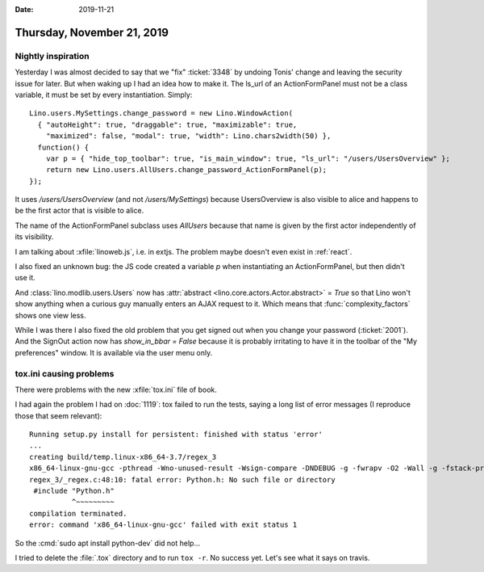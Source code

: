 :date: 2019-11-21

===========================
Thursday, November 21, 2019
===========================

Nightly inspiration
===================

Yesterday I was almost decided to say that we "fix" :ticket:`3348` by undoing
Tonis' change and leaving the security issue for later.  But when waking up  I
had an idea how to make it.  The ls_url of an ActionFormPanel must not be a
class variable, it must be set by every instantiation.  Simply::

  Lino.users.MySettings.change_password = new Lino.WindowAction(
    { "autoHeight": true, "draggable": true, "maximizable": true,
      "maximized": false, "modal": true, "width": Lino.chars2width(50) },
    function() {
      var p = { "hide_top_toolbar": true, "is_main_window": true, "ls_url": "/users/UsersOverview" };
      return new Lino.users.AllUsers.change_password_ActionFormPanel(p);
  });

It uses `/users/UsersOverview` (and not `/users/MySettings`) because
UsersOverview is also visible to alice and happens to be the first actor that is
visible to alice.

The name of the ActionFormPanel subclass uses `AllUsers` because that name is
given by the first actor independently of its visibility.

I am talking about :xfile:`linoweb.js`, i.e. in extjs. The problem maybe doesn't
even exist in :ref:`react`.

I also fixed an unknown bug: the JS code created a variable `p` when
instantiating an ActionFormPanel, but then didn't use it.

And :class:`lino.modlib.users.Users` now has :attr:`abstract
<lino.core.actors.Actor.abstract>` = `True` so that Lino won't show anything
when a curious guy manually enters an AJAX request to it. Which means that
:func:`complexity_factors` shows one view less.

While I was there I also fixed the old problem that you get signed out when you
change your password (:ticket:`2001`).  And the SignOut action now has
`show_in_bbar = False` because it is probably irritating to have it in the
toolbar of the "My preferences" window. It is available via the user menu only.

tox.ini causing problems
========================

There were problems with the new :xfile:`tox.ini` file of book.

I had again the problem I had on :doc:`1119`: tox failed to run the tests,
saying a long list of error messages (I reproduce those that seem relevant)::

    Running setup.py install for persistent: finished with status 'error'
    ...
    creating build/temp.linux-x86_64-3.7/regex_3
    x86_64-linux-gnu-gcc -pthread -Wno-unused-result -Wsign-compare -DNDEBUG -g -fwrapv -O2 -Wall -g -fstack-protector-strong -Wformat -Werror=format-security -g -flto -fuse-linker-plugin -ffat-lto-objects -g -fstack-protector-strong -Wformat -Werror=format-security -Wdate-time -D_FORTIFY_SOURCE=2 -fPIC -I/usr/include/python3.7m -I/home/luc/work/book/.tox/py37/include/python3.7m -c regex_3/_regex.c -o build/temp.linux-x86_64-3.7/regex_3/_regex.o
    regex_3/_regex.c:48:10: fatal error: Python.h: No such file or directory
     #include "Python.h"
              ^~~~~~~~~~
    compilation terminated.
    error: command 'x86_64-linux-gnu-gcc' failed with exit status 1

So the :cmd:`sudo apt install python-dev` did not help...

I tried to delete the :file:`.tox` directory and to run ``tox -r``. No success
yet. Let's see what it says on travis.

